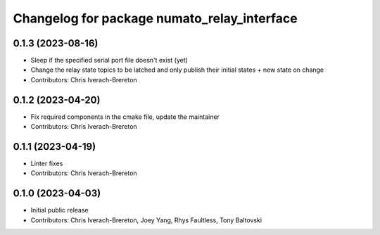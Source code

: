 ^^^^^^^^^^^^^^^^^^^^^^^^^^^^^^^^^^^^^^^^^^^^
Changelog for package numato_relay_interface
^^^^^^^^^^^^^^^^^^^^^^^^^^^^^^^^^^^^^^^^^^^^

0.1.3 (2023-08-16)
------------------
* Sleep if the specified serial port file doesn't exist (yet)
* Change the relay state topics to be latched and only publish their initial states + new state on change
* Contributors: Chris Iverach-Brereton

0.1.2 (2023-04-20)
------------------
* Fix required components in the cmake file, update the maintainer
* Contributors: Chris Iverach-Brereton

0.1.1 (2023-04-19)
------------------
* Linter fixes
* Contributors: Chris Iverach-Brereton

0.1.0 (2023-04-03)
------------------
* Initial public release
* Contributors: Chris Iverach-Brereton, Joey Yang, Rhys Faultless, Tony Baltovski
